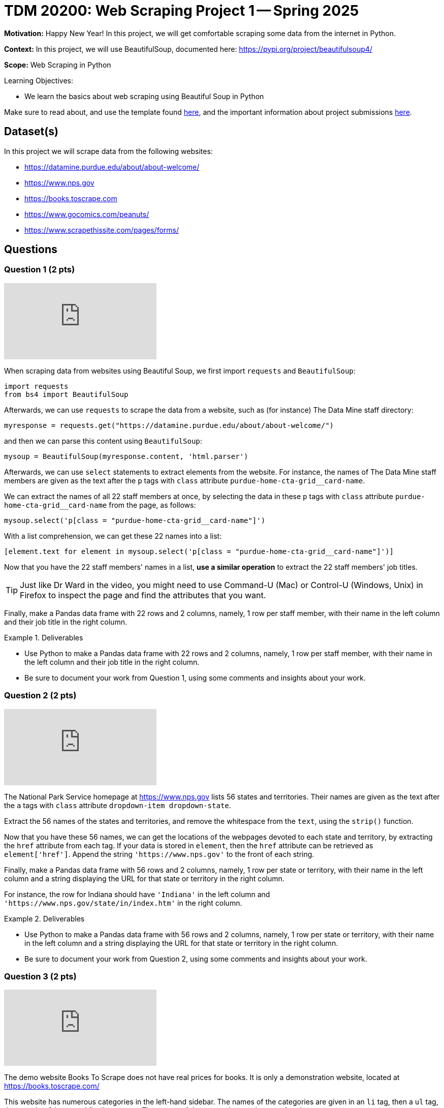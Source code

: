 = TDM 20200: Web Scraping Project 1 -- Spring 2025

**Motivation:** Happy New Year! In this project, we will get comfortable scraping some data from the internet in Python.

**Context:** In this project, we will use BeautifulSoup, documented here:  https://pypi.org/project/beautifulsoup4/

**Scope:** Web Scraping in Python

.Learning Objectives:
****
- We learn the basics about web scraping using Beautiful Soup in Python
****

Make sure to read about, and use the template found xref:ROOT:templates.adoc[here], and the important information about project submissions xref:ROOT:submissions.adoc[here].

== Dataset(s)

In this project we will scrape data from the following websites:

- https://datamine.purdue.edu/about/about-welcome/
- https://www.nps.gov
- https://books.toscrape.com
- https://www.gocomics.com/peanuts/
- https://www.scrapethissite.com/pages/forms/

== Questions

=== Question 1 (2 pts)

++++
<iframe id="kaltura_player" src="https://cdnapisec.kaltura.com/p/983291/sp/98329100/embedIframeJs/uiconf_id/29134031/partner_id/983291?iframeembed=true&playerId=kaltura_player&entry_id=1_pyvuq00l&flashvars[streamerType]=auto&amp;flashvars[localizationCode]=en&amp;flashvars[leadWithHTML5]=true&amp;flashvars[sideBarContainer.plugin]=true&amp;flashvars[sideBarContainer.position]=left&amp;flashvars[sideBarContainer.clickToClose]=true&amp;flashvars[chapters.plugin]=true&amp;flashvars[chapters.layout]=vertical&amp;flashvars[chapters.thumbnailRotator]=false&amp;flashvars[streamSelector.plugin]=true&amp;flashvars[EmbedPlayer.SpinnerTarget]=videoHolder&amp;flashvars[dualScreen.plugin]=true&amp;flashvars[Kaltura.addCrossoriginToIframe]=true&amp;&wid=1_aheik41m" allowfullscreen webkitallowfullscreen mozAllowFullScreen allow="autoplay *; fullscreen *; encrypted-media *" sandbox="allow-downloads allow-forms allow-same-origin allow-scripts allow-top-navigation allow-pointer-lock allow-popups allow-modals allow-orientation-lock allow-popups-to-escape-sandbox allow-presentation allow-top-navigation-by-user-activation" frameborder="0" title="TDM 10100 Project 13 Question 1"></iframe>
++++

When scraping data from websites using Beautiful Soup, we first import `requests` and `BeautifulSoup`:

[source, python]
----
import requests
from bs4 import BeautifulSoup
----

Afterwards, we can use `requests` to scrape the data from a website, such as (for instance) The Data Mine staff directory:

[source, python]
----
myresponse = requests.get("https://datamine.purdue.edu/about/about-welcome/")
----

and then we can parse this content using `BeautifulSoup`:

[source, python]
----
mysoup = BeautifulSoup(myresponse.content, 'html.parser')
----

Afterwards, we can use `select` statements to extract elements from the website.  For instance, the names of The Data Mine staff members are given as the text after the `p` tags with `class` attribute `purdue-home-cta-grid__card-name`.

We can extract the names of all 22 staff members at once, by selecting the data in these `p` tags with `class` attribute `purdue-home-cta-grid__card-name` from the page, as follows:

[source, python]
----
mysoup.select('p[class = "purdue-home-cta-grid__card-name"]')
----

With a list comprehension, we can get these 22 names into a list:

[source, python]
----
[element.text for element in mysoup.select('p[class = "purdue-home-cta-grid__card-name"]')]
----

Now that you have the 22 staff members' names in a list, *use a similar operation* to extract the 22 staff members' job titles.

[TIP]
====
Just like Dr Ward in the video, you might need to use Command-U (Mac) or Control-U (Windows, Unix) in Firefox to inspect the page and find the attributes that you want.
====

Finally, make a Pandas data frame with 22 rows and 2 columns, namely, 1 row per staff member, with their name in the left column and their job title in the right column.


.Deliverables
====
- Use Python to make a Pandas data frame with 22 rows and 2 columns, namely, 1 row per staff member, with their name in the left column and their job title in the right column.
- Be sure to document your work from Question 1, using some comments and insights about your work.
====

=== Question 2 (2 pts)

++++
<iframe id="kaltura_player" src="https://cdnapisec.kaltura.com/p/983291/sp/98329100/embedIframeJs/uiconf_id/29134031/partner_id/983291?iframeembed=true&playerId=kaltura_player&entry_id=1_a23f8n3d&flashvars[streamerType]=auto&amp;flashvars[localizationCode]=en&amp;flashvars[leadWithHTML5]=true&amp;flashvars[sideBarContainer.plugin]=true&amp;flashvars[sideBarContainer.position]=left&amp;flashvars[sideBarContainer.clickToClose]=true&amp;flashvars[chapters.plugin]=true&amp;flashvars[chapters.layout]=vertical&amp;flashvars[chapters.thumbnailRotator]=false&amp;flashvars[streamSelector.plugin]=true&amp;flashvars[EmbedPlayer.SpinnerTarget]=videoHolder&amp;flashvars[dualScreen.plugin]=true&amp;flashvars[Kaltura.addCrossoriginToIframe]=true&amp;&wid=1_aheik41m" allowfullscreen webkitallowfullscreen mozAllowFullScreen allow="autoplay *; fullscreen *; encrypted-media *" sandbox="allow-downloads allow-forms allow-same-origin allow-scripts allow-top-navigation allow-pointer-lock allow-popups allow-modals allow-orientation-lock allow-popups-to-escape-sandbox allow-presentation allow-top-navigation-by-user-activation" frameborder="0" title="TDM 10100 Project 13 Question 1"></iframe>
++++

The National Park Service homepage at https://www.nps.gov lists 56 states and territories.  Their names are given as the text after the `a` tags with `class` attribute `dropdown-item dropdown-state`.

Extract the 56 names of the states and territories, and remove the whitespace from the `text`, using the `strip()` function.

Now that you have these 56 names, we can get the locations of the webpages devoted to each state and territory, by extracting the `href` attribute from each tag.  If your data is stored in `element`, then the `href` attribute can be retrieved as `element['href']`.  Append the string `'https://www.nps.gov'` to the front of each string.

Finally, make a Pandas data frame with 56 rows and 2 columns, namely, 1 row per state or territory, with their name in the left column and a string displaying the URL for that state or territory in the right column.

For instance, the row for Indiana should have `'Indiana'` in the left column and `'https://www.nps.gov/state/in/index.htm'` in the right column.

.Deliverables
====
- Use Python to make a Pandas data frame with 56 rows and 2 columns, namely, 1 row per state or territory, with their name in the left column and a string displaying the URL for that state or territory in the right column.
- Be sure to document your work from Question 2, using some comments and insights about your work.
====

=== Question 3 (2 pts)

++++
<iframe id="kaltura_player" src="https://cdnapisec.kaltura.com/p/983291/sp/98329100/embedIframeJs/uiconf_id/29134031/partner_id/983291?iframeembed=true&playerId=kaltura_player&entry_id=1_byja7pif&flashvars[streamerType]=auto&amp;flashvars[localizationCode]=en&amp;flashvars[leadWithHTML5]=true&amp;flashvars[sideBarContainer.plugin]=true&amp;flashvars[sideBarContainer.position]=left&amp;flashvars[sideBarContainer.clickToClose]=true&amp;flashvars[chapters.plugin]=true&amp;flashvars[chapters.layout]=vertical&amp;flashvars[chapters.thumbnailRotator]=false&amp;flashvars[streamSelector.plugin]=true&amp;flashvars[EmbedPlayer.SpinnerTarget]=videoHolder&amp;flashvars[dualScreen.plugin]=true&amp;flashvars[Kaltura.addCrossoriginToIframe]=true&amp;&wid=1_aheik41m" allowfullscreen webkitallowfullscreen mozAllowFullScreen allow="autoplay *; fullscreen *; encrypted-media *" sandbox="allow-downloads allow-forms allow-same-origin allow-scripts allow-top-navigation allow-pointer-lock allow-popups allow-modals allow-orientation-lock allow-popups-to-escape-sandbox allow-presentation allow-top-navigation-by-user-activation" frameborder="0" title="TDM 10100 Project 13 Question 1"></iframe>
++++

The demo website Books To Scrape does not have real prices for books.  It is only a demonstration website, located at https://books.toscrape.com/

This website has numerous categories in the left-hand sidebar.  The names of the categories are given in an `li` tag, then a `ul` tag, then another `li` tag, and finally an `a` tag.  The names of the categories are the text after the `a` tags.

[NOTE]
====
As a very minor point:  The first time that Dr Ward posted the video above, I forgot the `ul` tag!  So if you watched the video during week 1 of the semester, and came back and re-watched the video during week 2 of the semester, you might notice this small change, because now I remembered to include the `ul` tag.
====

Extract the 50 category types as the text after this combination of `li` then `ul` then `li` then `a` tags, and remove the whitespace from the `text`, using the `strip()` function.  Hint:  `'Travel'` should be the first category, and `'Crime'` should be the last category.

Now that you have these 50 categories, we can get the locations of the webpages devoted to each category, by extracting the `href` attribute from each tag.  If your data is stored in `element`, then the `href` attribute can be retrieved as `element['href']`.  Append the string `'https://books.toscrape.com/'` to the front of each string.

(As a very minor point for sharp readers:  In question 2, we appended `'https://www.nps.gov'` without an additional forward slash, because in the NPS website, the slash was already in the `href` attribute.)

Finally, make a Pandas data frame with 50 rows and 2 columns, namely, 1 row per category, with their name in the left column and a string displaying the URL for that category in the right column.

For instance, the row for Poetry should have `'Poetry'` in the left column and `'https://books.toscrape.com/catalogue/category/books/poetry_23/index.html'` in the right column.

[IMPORTANT]
====
Just like in Question 2, pleas be sure to make a data frame with 2 columns and (in this case) 50 rows, with 1 book topic and 1 book URL per line.
====

.Deliverables
====
- Use Python to make a Pandas data frame with 50 rows and 2 columns, namely, 1 row per category, with their name in the left column and a string displaying the URL for that category in the right column.
- Be sure to document your work from Question 3, using some comments and insights about your work.
====


=== Question 4 (2 pts)

++++
<iframe id="kaltura_player" src="https://cdnapisec.kaltura.com/p/983291/sp/98329100/embedIframeJs/uiconf_id/29134031/partner_id/983291?iframeembed=true&playerId=kaltura_player&entry_id=1_15brj0e7&flashvars[streamerType]=auto&amp;flashvars[localizationCode]=en&amp;flashvars[leadWithHTML5]=true&amp;flashvars[sideBarContainer.plugin]=true&amp;flashvars[sideBarContainer.position]=left&amp;flashvars[sideBarContainer.clickToClose]=true&amp;flashvars[chapters.plugin]=true&amp;flashvars[chapters.layout]=vertical&amp;flashvars[chapters.thumbnailRotator]=false&amp;flashvars[streamSelector.plugin]=true&amp;flashvars[EmbedPlayer.SpinnerTarget]=videoHolder&amp;flashvars[dualScreen.plugin]=true&amp;flashvars[Kaltura.addCrossoriginToIframe]=true&amp;&wid=1_aheik41m" allowfullscreen webkitallowfullscreen mozAllowFullScreen allow="autoplay *; fullscreen *; encrypted-media *" sandbox="allow-downloads allow-forms allow-same-origin allow-scripts allow-top-navigation allow-pointer-lock allow-popups allow-modals allow-orientation-lock allow-popups-to-escape-sandbox allow-presentation allow-top-navigation-by-user-activation" frameborder="0" title="TDM 10100 Project 13 Question 1"></iframe>
++++

For *academic purposes only* now we extract a Snoopy comic from the internet.  As many students know, Dr Ward loves the Woodstock character from the Peanuts comic strip.  Although Woodstock first appeared on March 4, 1966, he was not named until June 22, 1970.  We can extract the comic from June 22, 1970, as follows:

Load the comic at this website:  https://www.gocomics.com/peanuts/1970/06/22

In Firefox, right click on the comic (or Control-click on a Mac), and "Inspect" the image in Firefox.  If we look into some of the html content for the picture, we will see:

[source, html]
----
<img class="img-fluid lazyloaded" srcset="https://assets.amuniversal.com/2181aa70f895013014ff001dd8b71c47 900w" data-srcset="https://assets.amuniversal.com/2181aa70f895013014ff001dd8b71c47 900w" sizes="
                       (min-width: 992px) 900px,
                       (min-width: 768px) 600px,
                       (min-width: 576px) 300px,
                       900px" width="100%" alt="Peanuts Comic Strip for June 22, 1970 " src="https://assets.amuniversal.com/2181aa70f895013014ff001dd8b71c47">
----

In particular, if we look for an `img` tag with `alt` attribute that has value `'Peanuts Comic Strip for June 22, 1970 '` then we can extract the `src` attribute.  Hint:  It is necessary to put the space after the year in the string, on this website.

Verify that this URL contains the comic for the day that Woodstock got named:  https://assets.amuniversal.com/2181aa70f895013014ff001dd8b71c47

Now load the Peanuts comic for two other days, and explain your steps.  In particular, specify which two other days you explored, and give the location of the comic image for those two days, just like for June 22, 1970, the comic image is located here: https://assets.amuniversal.com/2181aa70f895013014ff001dd8b71c47

.Deliverables
====
- Verify that this URL contains the comic for the day that Woodstock got named:  https://assets.amuniversal.com/2181aa70f895013014ff001dd8b71c47
- For two additional days of your choice, give the days and the locations of the Peanuts comic image for those two days.
- Be sure to document your work from Question 4, using some comments and insights about your work.
====

=== Question 5 (2 pts)

++++
<iframe id="kaltura_player" src="https://cdnapisec.kaltura.com/p/983291/sp/98329100/embedIframeJs/uiconf_id/29134031/partner_id/983291?iframeembed=true&playerId=kaltura_player&entry_id=1_peex54wi&flashvars[streamerType]=auto&amp;flashvars[localizationCode]=en&amp;flashvars[leadWithHTML5]=true&amp;flashvars[sideBarContainer.plugin]=true&amp;flashvars[sideBarContainer.position]=left&amp;flashvars[sideBarContainer.clickToClose]=true&amp;flashvars[chapters.plugin]=true&amp;flashvars[chapters.layout]=vertical&amp;flashvars[chapters.thumbnailRotator]=false&amp;flashvars[streamSelector.plugin]=true&amp;flashvars[EmbedPlayer.SpinnerTarget]=videoHolder&amp;flashvars[dualScreen.plugin]=true&amp;flashvars[Kaltura.addCrossoriginToIframe]=true&amp;&wid=1_aheik41m" allowfullscreen webkitallowfullscreen mozAllowFullScreen allow="autoplay *; fullscreen *; encrypted-media *" sandbox="allow-downloads allow-forms allow-same-origin allow-scripts allow-top-navigation allow-pointer-lock allow-popups allow-modals allow-orientation-lock allow-popups-to-escape-sandbox allow-presentation allow-top-navigation-by-user-activation" frameborder="0" title="TDM 10100 Project 13 Question 1"></iframe>
++++

This website http://www.scrapethissite.com/pages/forms/ has data about hockey teams, which students can use to practice scraping tables.

We can view 100 rows of this data at a time, for instance, as follows:  http://www.scrapethissite.com/pages/forms/?page_num=4&per_page=100  which gives the 4th page of the data.  In other words, this page shows rows 301 through 400.

Indeed, there are only 582 rows altogether.  By asking for 582 or more rows at a time, in this particular website, we can actually get all 582 rows at once, like this:  https://www.scrapethissite.com/pages/forms/?per_page=600

(This is website dependent!  Not every website will allow you to do this.)

Now we can extract the entire table from this website.  First we need to import Pandas, and also `io` from `StringIO`:

[source, python]
----
import pandas as pd
from io import StringIO
----

Then, as in the previous two questions, we can extract the contents of the website as follows:

[source, python]
----
myresponse = requests.get("https://www.scrapethissite.com/pages/forms/?per_page=600")
mysoup = BeautifulSoup(myresponse.content, 'html.parser')
----

and then we can read the entire table, using `StringIO` and Pandas, as follows:

[source, python]
----
pd.read_html(StringIO(myresponse.text))[0]
----

which will show rows 0 through 4 and also rows 577 through 581.

.Deliverables
====
- Extract all 582 rows and 9 columns of the hockey data into a Pandas data frame.  Display rows 0 through 4 and also rows 577 through 581.
- Be sure to document your work from Question 5, using some comments and insights about your work.
====



== Submitting your Work

Please make sure that you added comments for each question, which explain your thinking about your method of solving each question.  Please also make sure that your work is your own work, and that any outside sources (people, internet pages, generating AI, etc.) are cited properly in the project template.

Congratulations! Assuming you've completed all the above questions, you've just finished your first project for TDM 20200! If you have any questions or issues regarding this project, please feel free to ask in seminar, over Piazza, or during office hours.

Prior to submitting your work, you need to put your work xref:ROOT:templates.adoc[into the project template], and re-run all of the code in your Jupyter notebook and make sure that the results of running that code is visible in your template.  Please check the xref:ROOT:submissions.adoc[detailed instructions on how to ensure that your submission is formatted correctly]. To download your completed project, you can right-click on the file in the file explorer and click 'download'.

Once you upload your submission to Gradescope, make sure that everything appears as you would expect to ensure that you don't lose any points. We hope your first project with us went well, and we look forward to continuing to learn with you on future projects!!

.Items to submit
====
- firstname_lastname_project1.ipynb
====

[WARNING]
====
It is necessary to document your work, with comments about each solution.  All of your work needs to be your own work, with citations to any source that you used.  Please make sure that your work is your own work, and that any outside sources (people, internet pages, generating AI, etc.) are cited properly in the project template.

You _must_ double check your `.ipynb` after submitting it in gradescope. A _very_ common mistake is to assume that your `.ipynb` file has been rendered properly and contains your code, markdown, and code output even though it may not.

**Please** take the time to double check your work. See https://the-examples-book.com/projects/submissions[here] for instructions on how to double check this.

You **will not** receive full credit if your `.ipynb` file does not contain all of the information you expect it to, or if it does not render properly in Gradescope. Please ask a TA if you need help with this.
====

